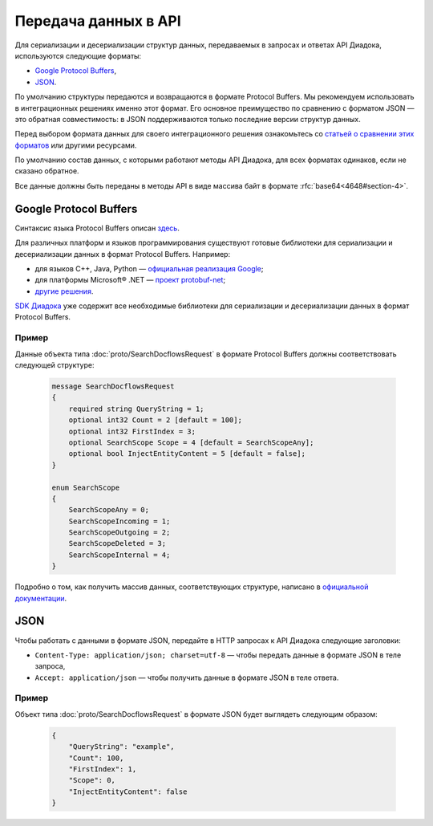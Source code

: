 Передача данных в API
=====================

Для сериализации и десериализации структур данных, передаваемых в запросах и ответах API Диадока, используются следующие форматы:

- `Google Protocol Buffers <https://developers.google.com/protocol-buffers/>`__,
- `JSON <http://json.org/json-ru.html>`__.

По умолчанию структуры передаются и возвращаются в формате Protocol Buffers.
Мы рекомендуем использовать в интеграционных решениях именно этот формат. Его основное преимущество по сравнению с форматом JSON — это обратная совместимость: в JSON поддерживаются только последние версии структур данных.

Перед выбором формата данных для своего интеграционного решения ознакомьтесь со `статьей о сравнении этих форматов <http://blog.codeclimate.com/blog/2014/06/05/choose-protocol-buffers/>`__ или другими ресурсами.

По умолчанию состав данных, с которыми работают методы API Диадока, для всех форматах одинаков, если не сказано обратное.

Все данные должны быть переданы в методы API в виде массива байт в формате :rfc:`base64<4648#section-4>`.

Google Protocol Buffers
-----------------------

Синтаксис языка Protocol Buffers описан `здесь <https://developers.google.com/protocol-buffers/docs/proto>`__.

Для различных платформ и языков программирования существуют готовые библиотеки для сериализации и десериализации данных в формат Protocol Buffers. Например:

- для языков C++, Java, Python — `официальная реализация Google <https://github.com/google/protobuf>`__;
- для платформы Microsoft® .NET — `проект protobuf-net <https://code.google.com/p/protobuf-net/>`__;
- `другие решения <https://github.com/protocolbuffers/protobuf/blob/main/docs/third_party.md>`__.

`SDK Диадока <https://diadoc.kontur.ru/sdk/>`__ уже содержит все необходимые библиотеки для сериализации и десериализации данных в формат Protocol Buffers.

Пример
~~~~~~

Данные объекта типа :doc:`proto/SearchDocflowsRequest` в формате Protocol Buffers должны соответствовать следующей структуре:

 .. code-block:: protobuf

    message SearchDocflowsRequest
    {
        required string QueryString = 1;
        optional int32 Count = 2 [default = 100];
        optional int32 FirstIndex = 3;
        optional SearchScope Scope = 4 [default = SearchScopeAny];
        optional bool InjectEntityContent = 5 [default = false];
    }

    enum SearchScope
    {
        SearchScopeAny = 0;
        SearchScopeIncoming = 1;
        SearchScopeOutgoing = 2;
        SearchScopeDeleted = 3;
        SearchScopeInternal = 4;
    }

Подробно о том, как получить массив данных, соответствующих структуре, написано в `официальной документации <https://protobuf.dev/>`__.


JSON
----

Чтобы работать с данными в формате JSON, передайте в HTTP запросах к API Диадока следующие заголовки:

- ``Content-Type: application/json; charset=utf-8`` — чтобы передать данные в формате JSON в теле запроса,
- ``Accept: application/json`` — чтобы получить данные в формате JSON в теле ответа.

Пример
~~~~~~

Объект типа :doc:`proto/SearchDocflowsRequest` в формате JSON будет выглядеть следующим образом:

 .. code-block:: json

    {  
        "QueryString": "example",
        "Count": 100,
        "FirstIndex": 1,
        "Scope": 0,
        "InjectEntityContent": false
    }